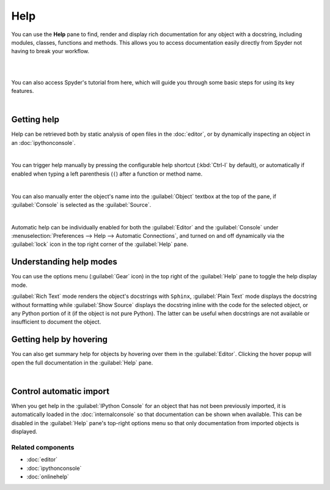 ####
Help
####

You can use the **Help** pane to find, render and display rich documentation for any object with a docstring, including modules, classes, functions and methods. This allows you to access documentation easily directly from Spyder not having to break your workflow.

|

.. image:: images/help/help-execution.gif
   :width: 600
   :align: center
   :alt: Spyder main window showing getting help for numpy arrays from editor

|

You can also access Spyder's tutorial from here, which will guide you through some basic steps for using its key features.

.. image:: images/help/help-tutorial.png
   :width: 600
   :align: center
   :alt: Spyder Help pane showing the link for the Spyder's tutorial

|



============
Getting help
============

Help can be retrieved both by static analysis of open files in the :doc:`editor`, or by dynamically inspecting an object in an :doc:`ipythonconsole`.

.. image:: images/help/help-command.png
   :width: 600
   :align: center
   :alt: Spyder Editor and Help panes, with the latter displaying documentation for an object selected in the former.

|

You can trigger help manually by pressing the configurable help shortcut (:kbd:`Ctrl-I` by default), or automatically if enabled when typing a left parenthesis (``(``) after a function or method name.

.. image:: images/help/help-automatic-connections.gif
   :width: 600
   :align: center
   :alt: Spyder console and help pane showing automatic help with parenthesis

|

You can also manually enter the object's name into the :guilabel:`Object` textbox at the top of the pane, if :guilabel:`Console` is selected as the :guilabel:`Source`.

.. image:: images/help/help-object-box.png
   :width: 600
   :align: center
   :alt: Spyder Help pane, displaying documentation for an object whose name was written in the object text box

|

Automatic help can be individually enabled for both the :guilabel:`Editor` and the :guilabel:`Console` under :menuselection:`Preferences --> Help --> Automatic Connections`, and turned on and off dynamically via the :guilabel:`lock` icon in the top right corner of the :guilabel:`Help` pane.



========================
Understanding help modes
========================

You can use the options menu (:guilabel:`Gear` icon) in the top right of the :guilabel:`Help` pane to toggle the help display mode.

:guilabel:`Rich Text` mode renders the object's docstrings with ``Sphinx``, :guilabel:`Plain Text` mode displays the docstring without formatting while :guilabel:`Show Source` displays the docstring inline with the code for the selected object, or any Python portion of it (if the object is not pure Python). The latter can be useful when docstrings are not available or insufficient to document the object.

.. image:: images/help/help-modes.gif
   :width: 600
   :align: center
   :alt: Spyder help pane showing different modes





========================
Getting help by hovering
========================

You can also get summary help for objects by hovering over them in the :guilabel:`Editor`.
Clicking the hover popup will open the full documentation in the :guilabel:`Help` pane.

.. image:: images/help/help-hover.png
   :width: 600
   :align: center
   :alt: Editor pane showing help of an object from hover

|





========================
Control automatic import
========================

When you get help in the :guilabel:`IPython Console` for an object that has not been previously imported, it is automatically loaded in the :doc:`internalconsole` so that documentation can be shown when available.
This can be disabled in the :guilabel:`Help` pane's top-right options menu so that only documentation from imported objects is displayed.




Related components
~~~~~~~~~~~~~~~~~~

* :doc:`editor`
* :doc:`ipythonconsole`
* :doc:`onlinehelp`
